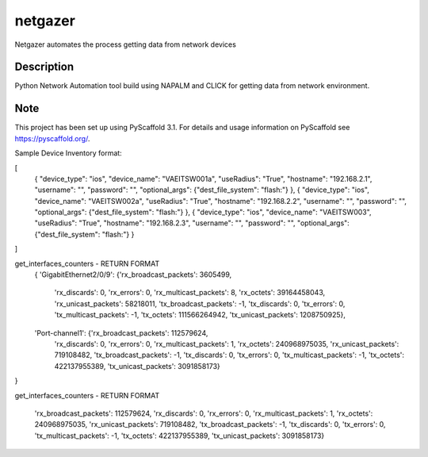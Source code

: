 ========
netgazer
========


Netgazer automates the process getting data from network devices


Description
===========

Python Network Automation tool build using NAPALM and CLICK for getting data from network environment.




Note
====

This project has been set up using PyScaffold 3.1. For details and usage
information on PyScaffold see https://pyscaffold.org/.


Sample Device Inventory format:  

[
  {
  "device_type": "ios",
  "device_name": "VAEITSW001a",
  "useRadius": "True",
  "hostname": "192.168.2.1",
  "username": "",
  "password": "",
  "optional_args": {"dest_file_system": "flash:"}
  },
  {
  "device_type": "ios",
  "device_name": "VAEITSW002a",
  "useRadius": "True",
  "hostname": "192.168.2.2",
  "username": "",
  "password": "",
  "optional_args": {"dest_file_system": "flash:"}
  },
  {
  "device_type": "ios",
  "device_name": "VAEITSW003",
  "useRadius": "True",
  "hostname": "192.168.2.3",
  "username": "",
  "password": "",
  "optional_args": {"dest_file_system": "flash:"}
  }
]

get_interfaces_counters - RETURN FORMAT
 {
 'GigabitEthernet2/0/9': {'rx_broadcast_packets': 3605499,
                          'rx_discards': 0,
                          'rx_errors': 0,
                          'rx_multicast_packets': 8,
                          'rx_octets': 39164458043,
                          'rx_unicast_packets': 58218011,
                          'tx_broadcast_packets': -1,
                          'tx_discards': 0,
                          'tx_errors': 0,
                          'tx_multicast_packets': -1,
                          'tx_octets': 111566264942,
                          'tx_unicast_packets': 1208750925},
 'Port-channel1': {'rx_broadcast_packets': 112579624,
                   'rx_discards': 0,
                   'rx_errors': 0,
                   'rx_multicast_packets': 1,
                   'rx_octets': 240968975035,
                   'rx_unicast_packets': 719108482,
                   'tx_broadcast_packets': -1,
                   'tx_discards': 0,
                   'tx_errors': 0,
                   'tx_multicast_packets': -1,
                   'tx_octets': 422137955389,
                   'tx_unicast_packets': 3091858173}
}




get_interfaces_counters - RETURN FORMAT

                       'rx_broadcast_packets': 112579624,
                       'rx_discards': 0,
                       'rx_errors': 0,
                       'rx_multicast_packets': 1,
                       'rx_octets': 240968975035,
                       'rx_unicast_packets': 719108482,
                       'tx_broadcast_packets': -1,
                       'tx_discards': 0,
                       'tx_errors': 0,
                       'tx_multicast_packets': -1,
                       'tx_octets': 422137955389,
                       'tx_unicast_packets': 3091858173}



